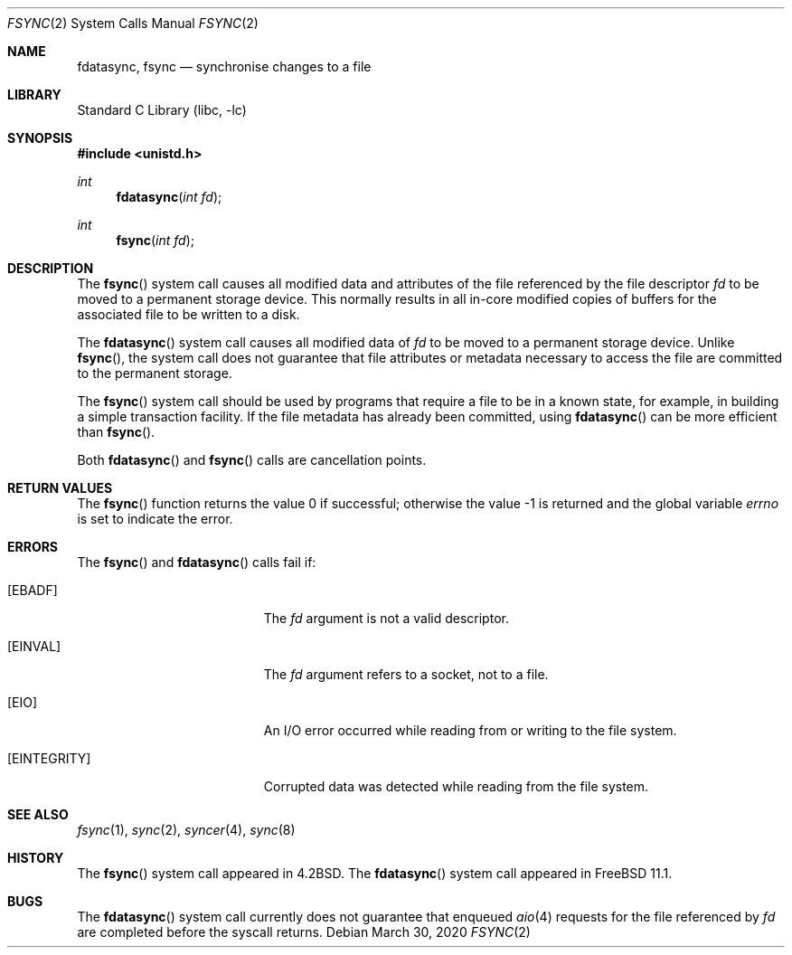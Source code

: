 .\" Copyright (c) 1983, 1993
.\"	The Regents of the University of California.  All rights reserved.
.\" Copyright (c) 2016 The FreeBSD Foundation, Inc.
.\"
.\" Parts of this documentation were written by
.\" Konstantin Belousov <kib@FreeBSD.org> under sponsorship
.\" from the FreeBSD Foundation.
.\"
.\" Redistribution and use in source and binary forms, with or without
.\" modification, are permitted provided that the following conditions
.\" are met:
.\" 1. Redistributions of source code must retain the above copyright
.\"    notice, this list of conditions and the following disclaimer.
.\" 2. Redistributions in binary form must reproduce the above copyright
.\"    notice, this list of conditions and the following disclaimer in the
.\"    documentation and/or other materials provided with the distribution.
.\" 3. Neither the name of the University nor the names of its contributors
.\"    may be used to endorse or promote products derived from this software
.\"    without specific prior written permission.
.\"
.\" THIS SOFTWARE IS PROVIDED BY THE REGENTS AND CONTRIBUTORS ``AS IS'' AND
.\" ANY EXPRESS OR IMPLIED WARRANTIES, INCLUDING, BUT NOT LIMITED TO, THE
.\" IMPLIED WARRANTIES OF MERCHANTABILITY AND FITNESS FOR A PARTICULAR PURPOSE
.\" ARE DISCLAIMED.  IN NO EVENT SHALL THE REGENTS OR CONTRIBUTORS BE LIABLE
.\" FOR ANY DIRECT, INDIRECT, INCIDENTAL, SPECIAL, EXEMPLARY, OR CONSEQUENTIAL
.\" DAMAGES (INCLUDING, BUT NOT LIMITED TO, PROCUREMENT OF SUBSTITUTE GOODS
.\" OR SERVICES; LOSS OF USE, DATA, OR PROFITS; OR BUSINESS INTERRUPTION)
.\" HOWEVER CAUSED AND ON ANY THEORY OF LIABILITY, WHETHER IN CONTRACT, STRICT
.\" LIABILITY, OR TORT (INCLUDING NEGLIGENCE OR OTHERWISE) ARISING IN ANY WAY
.\" OUT OF THE USE OF THIS SOFTWARE, EVEN IF ADVISED OF THE POSSIBILITY OF
.\" SUCH DAMAGE.
.\"
.\"     @(#)fsync.2	8.1 (Berkeley) 6/4/93
.\"
.Dd March 30, 2020
.Dt FSYNC 2
.Os
.Sh NAME
.Nm fdatasync ,
.Nm fsync
.Nd "synchronise changes to a file"
.Sh LIBRARY
.Lb libc
.Sh SYNOPSIS
.In unistd.h
.Ft int
.Fn fdatasync "int fd"
.Ft int
.Fn fsync "int fd"
.Sh DESCRIPTION
The
.Fn fsync
system call
causes all modified data and attributes of the file referenced by
the file descriptor
.Fa fd
to be moved to a permanent storage device.
This normally results in all in-core modified copies
of buffers for the associated file to be written to a disk.
.Pp
The
.Fn fdatasync
system call causes all modified data of
.Fa fd
to be moved to a permanent storage device.
Unlike
.Fn fsync ,
the system call does not guarantee that file attributes or
metadata necessary to access the file are committed to the permanent storage.
.Pp
The
.Fn fsync
system call
should be used by programs that require a file to be
in a known state, for example, in building a simple transaction
facility.
If the file metadata has already been committed, using
.Fn fdatasync
can be more efficient than
.Fn fsync .
.Pp
Both
.Fn fdatasync
and
.Fn fsync
calls are cancellation points.
.Sh RETURN VALUES
.Rv -std fsync
.Sh ERRORS
The
.Fn fsync
and
.Fn fdatasync
calls fail if:
.Bl -tag -width Er
.It Bq Er EBADF
The
.Fa fd
argument
is not a valid descriptor.
.It Bq Er EINVAL
The
.Fa fd
argument
refers to a socket, not to a file.
.It Bq Er EIO
An I/O error occurred while reading from or writing to the file system.
.It Bq Er EINTEGRITY
Corrupted data was detected while reading from the file system.
.El
.Sh SEE ALSO
.Xr fsync 1 ,
.Xr sync 2 ,
.Xr syncer 4 ,
.Xr sync 8
.Sh HISTORY
The
.Fn fsync
system call appeared in
.Bx 4.2 .
The
.Fn fdatasync
system call appeared in
.Fx 11.1 .
.Sh BUGS
The
.Fn fdatasync
system call currently does not guarantee that enqueued
.Xr aio 4
requests for the file referenced by
.Fa fd
are completed before the syscall returns.

